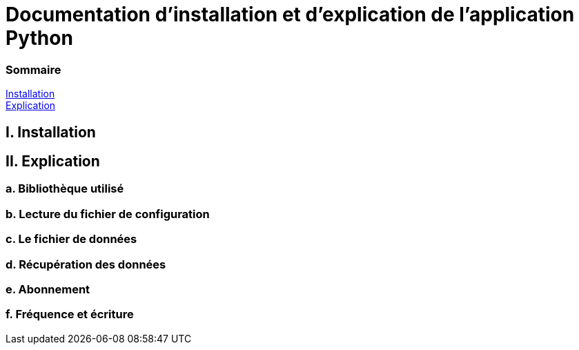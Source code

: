 = Documentation d'installation et d'explication de l'application Python

=== Sommaire
<<id,Installation>> +
<<id,Explication>> +

[[id,Installation]]
== I. Installation



[[id,Explication]]
== II. Explication

===   a. Bibliothèque utilisé
===   b. Lecture du fichier de configuration
===   c. Le fichier de données
===   d. Récupération des données
===   e. Abonnement
===   f. Fréquence et écriture
